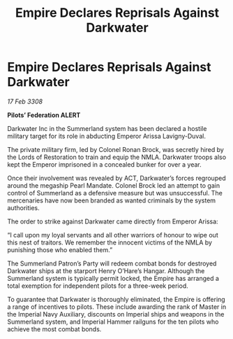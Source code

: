 :PROPERTIES:
:ID:       bce1eb2b-c866-4bc4-814b-0046f6903c88
:END:
#+title: Empire Declares Reprisals Against Darkwater
#+filetags: :galnet:

* Empire Declares Reprisals Against Darkwater

/17 Feb 3308/

*Pilots’ Federation ALERT* 

Darkwater Inc in the Summerland system has been declared a hostile military target for its role in abducting Emperor Arissa Lavigny-Duval. 

The private military firm, led by Colonel Ronan Brock, was secretly hired by the Lords of Restoration to train and equip the NMLA. Darkwater troops also kept the Emperor imprisoned in a concealed bunker for over a year. 

Once their involvement was revealed by ACT, Darkwater’s forces regrouped around the megaship Pearl Mandate. Colonel Brock led an attempt to gain control of Summerland as a defensive measure but was unsuccessful. The mercenaries have now been branded as wanted criminals by the system authorities. 

The order to strike against Darkwater came directly from Emperor Arissa: 

“I call upon my loyal servants and all other warriors of honour to wipe out this nest of traitors. We remember the innocent victims of the NMLA by punishing those who enabled them.” 

The Summerland Patron’s Party will redeem combat bonds for destroyed Darkwater ships at the starport Henry O’Hare’s Hangar. Although the Summerland system is typically permit locked, the Empire has arranged a total exemption for independent pilots for a three-week period.  

To guarantee that Darkwater is thoroughly eliminated, the Empire is offering a range of incentives to pilots. These include awarding the rank of Master in the Imperial Navy Auxiliary, discounts on Imperial ships and weapons in the Summerland system, and Imperial Hammer railguns for the ten pilots who achieve the most combat bonds.
